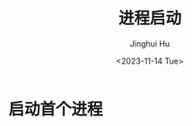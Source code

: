 #+TITLE: 进程启动
#+AUTHOR: Jinghui Hu
#+EMAIL: hujinghui@buaa.edu.cn
#+DATE: <2023-11-14 Tue>
#+STARTUP: overview num indent
#+OPTIONS: ^:nil
#+PROPERTY: header-args:sh :results output :dir ../../study/os/xv6-public


* 启动首个进程
